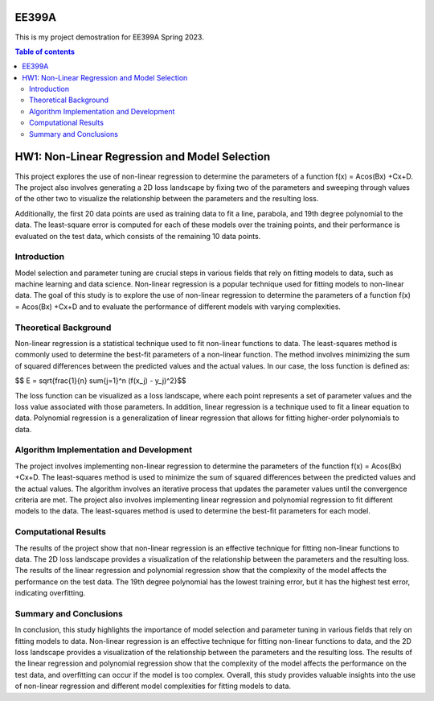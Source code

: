 EE399A
=========

This is my project demostration for EE399A Spring 2023. 

.. contents:: Table of contents


HW1: Non-Linear Regression and Model Selection 
=========================================

This project explores the use of non-linear regression to determine the parameters of a function f(x) = Acos(Bx) +Cx+D. The project also involves generating a 2D loss landscape by fixing two of the parameters and sweeping through values of the other two to visualize the relationship between the parameters and the resulting loss.

Additionally, the first 20 data points are used as training data to fit a line, parabola, and 19th degree polynomial to the data. The least-square error is computed for each of these models over the training points, and their performance is evaluated on the test data, which consists of the remaining 10 data points.

Introduction
------------

Model selection and parameter tuning are crucial steps in various fields that rely on fitting models to data, such as machine learning and data science. Non-linear regression is a popular technique used for fitting models to non-linear data. The goal of this study is to explore the use of non-linear regression to determine the parameters of a function f(x) = Acos(Bx) +Cx+D and to evaluate the performance of different models with varying complexities.

Theoretical Background
-----------------------

Non-linear regression is a statistical technique used to fit non-linear functions to data. The least-squares method is commonly used to determine the best-fit parameters of a non-linear function. The method involves minimizing the sum of squared differences between the predicted values and the actual values. 
In our case, the loss function is defined as:

$$ E = \sqrt{\frac{1}{n} \sum{j=1}^n (f(x_j) - y_j)^2}$$



The loss function can be visualized as a loss landscape, where each point represents a set of parameter values and the loss value associated with those parameters. In addition, linear regression is a technique used to fit a linear equation to data. Polynomial regression is a generalization of linear regression that allows for fitting higher-order polynomials to data.

Algorithm Implementation and Development
----------------------------------------

The project involves implementing non-linear regression to determine the parameters of the function f(x) = Acos(Bx) +Cx+D. The least-squares method is used to minimize the sum of squared differences between the predicted values and the actual values. The algorithm involves an iterative process that updates the parameter values until the convergence criteria are met. The project also involves implementing linear regression and polynomial regression to fit different models to the data. The least-squares method is used to determine the best-fit parameters for each model.

Computational Results
----------------------

The results of the project show that non-linear regression is an effective technique for fitting non-linear functions to data. The 2D loss landscape provides a visualization of the relationship between the parameters and the resulting loss. The results of the linear regression and polynomial regression show that the complexity of the model affects the performance on the test data. The 19th degree polynomial has the lowest training error, but it has the highest test error, indicating overfitting.

Summary and Conclusions
------------------------

In conclusion, this study highlights the importance of model selection and parameter tuning in various fields that rely on fitting models to data. Non-linear regression is an effective technique for fitting non-linear functions to data, and the 2D loss landscape provides a visualization of the relationship between the parameters and the resulting loss. The results of the linear regression and polynomial regression show that the complexity of the model affects the performance on the test data, and overfitting can occur if the model is too complex. Overall, this study provides valuable insights into the use of non-linear regression and different model complexities for fitting models to data.



